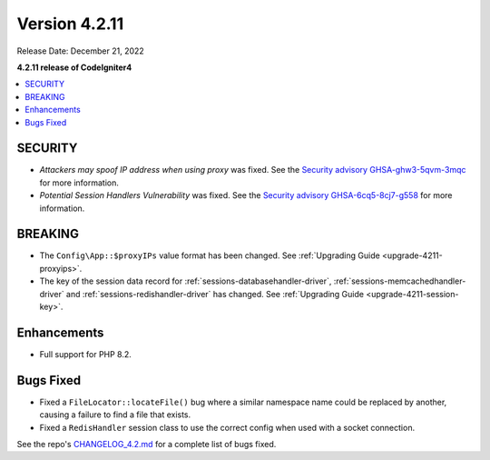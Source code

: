 Version 4.2.11
##############

Release Date: December 21, 2022

**4.2.11 release of CodeIgniter4**

.. contents::
    :local:
    :depth: 2

SECURITY
********

- *Attackers may spoof IP address when using proxy* was fixed. See the `Security advisory GHSA-ghw3-5qvm-3mqc <https://github.com/codeigniter4/CodeIgniter4/security/advisories/GHSA-ghw3-5qvm-3mqc>`_ for more information.
- *Potential Session Handlers Vulnerability* was fixed. See the `Security advisory GHSA-6cq5-8cj7-g558 <https://github.com/codeigniter4/CodeIgniter4/security/advisories/GHSA-6cq5-8cj7-g558>`_ for more information.

BREAKING
********

- The ``Config\App::$proxyIPs`` value format has been changed. See :ref:`Upgrading Guide <upgrade-4211-proxyips>`.
- The key of the session data record for :ref:`sessions-databasehandler-driver`,
  :ref:`sessions-memcachedhandler-driver` and :ref:`sessions-redishandler-driver`
  has changed. See :ref:`Upgrading Guide <upgrade-4211-session-key>`.

Enhancements
************

- Full support for PHP 8.2.

Bugs Fixed
**********

- Fixed a ``FileLocator::locateFile()`` bug where a similar namespace name could be replaced by another, causing a failure to find a file that exists.
- Fixed a ``RedisHandler`` session class to use the correct config when used with a socket connection.

See the repo's
`CHANGELOG_4.2.md <https://github.com/codeigniter4/CodeIgniter4/blob/develop/changelogs/CHANGELOG_4.2.md>`_
for a complete list of bugs fixed.
